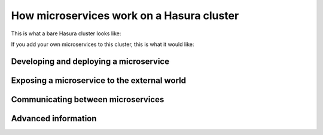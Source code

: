 .. meta::
   :description: How microservices work on a Hasura cluster
   :keywords: hasura, getting started, step 2

==========================================
How microservices work on a Hasura cluster
==========================================

This is what a bare Hasura cluster looks like:

.. todo::

   Add image here

If you add your own microservices to this cluster, this is what it would like:

.. todo::

   Add image showing nodejs + ghost blog

Developing and deploying a microservice
---------------------------------------

.. todo::

   How the hasura project and hasura cluster works

Exposing a microservice to the external world
---------------------------------------------

.. todo::

   How routing works

Communicating between microservices
-----------------------------------

.. todo::

   How internal/external endpoints work

Advanced information
--------------------

.. todo::

   Link to other sections in this section.
